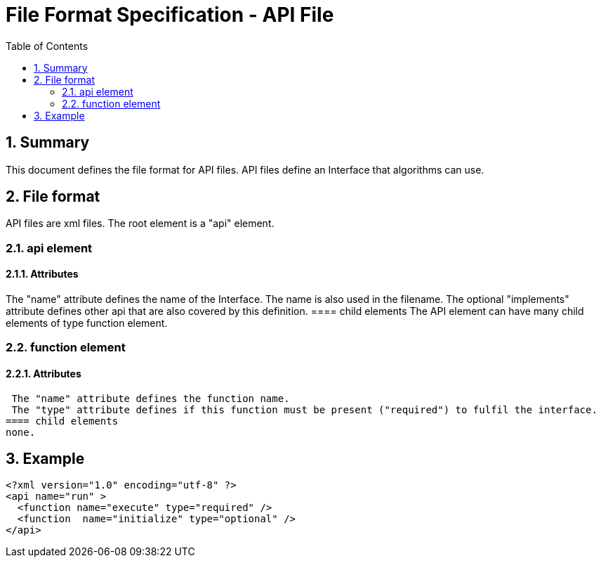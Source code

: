 File Format Specification - API File
====================================
:toc:
:numbered:
:showcomments:

== Summary
This document defines the file format for API files.
API files define an Interface that algorithms can use.

== File format
API files are xml files. The root element is a "api" element.

=== api element
==== Attributes
The "name" attribute defines the name of the Interface. The name is also used in the filename.
The optional "implements" attribute defines other api that are also covered by this definition. 
==== child elements
The API element can have many child elements of type function element.

=== function element
==== Attributes
 The "name" attribute defines the function name.
 The "type" attribute defines if this function must be present ("required") to fulfil the interface.
==== child elements
none.

== Example

[source,xml]
----
<?xml version="1.0" encoding="utf-8" ?>
<api name="run" >
  <function name="execute" type="required" />
  <function  name="initialize" type="optional" />
</api>
----

